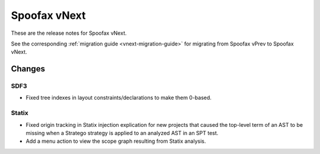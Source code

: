 =============
Spoofax vNext
=============

These are the release notes for Spoofax vNext.

See the corresponding :ref:`migration guide <vnext-migration-guide>` for migrating from Spoofax vPrev to Spoofax vNext.

Changes
-------

SDF3
~~~~~~

* Fixed tree indexes in layout constraints/declarations to make them 0-based.

Statix
~~~~~~

* Fixed origin tracking in Statix injection explication for new projects
  that caused the top-level term of an AST to be missing
  when a Stratego strategy is applied to an analyzed AST in an SPT test.
* Add a menu action to view the scope graph resulting from Statix analysis.

